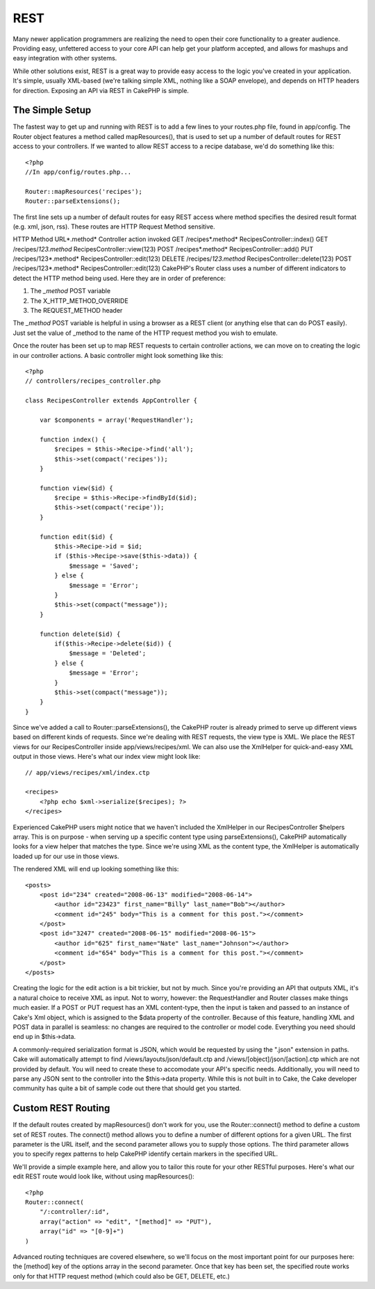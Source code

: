 REST
####

Many newer application programmers are realizing the need to open
their core functionality to a greater audience. Providing easy,
unfettered access to your core API can help get your platform
accepted, and allows for mashups and easy integration with other
systems.

While other solutions exist, REST is a great way to provide easy
access to the logic you've created in your application. It's
simple, usually XML-based (we're talking simple XML, nothing like a
SOAP envelope), and depends on HTTP headers for direction. Exposing
an API via REST in CakePHP is simple.

The Simple Setup
================

The fastest way to get up and running with REST is to add a few
lines to your routes.php file, found in app/config. The Router
object features a method called mapResources(), that is used to set
up a number of default routes for REST access to your controllers.
If we wanted to allow REST access to a recipe database, we'd do
something like this::

    <?php
    //In app/config/routes.php...
        
    Router::mapResources('recipes');
    Router::parseExtensions();

The first line sets up a number of default routes for easy REST
access where method specifies the desired result format (e.g. xml,
json, rss). These routes are HTTP Request Method sensitive.

HTTP Method
URL*.method*
Controller action invoked
GET
/recipes*.method*
RecipesController::index()
GET
/recipes/*123.method*
RecipesController::view(123)
POST
/recipes*.method*
RecipesController::add()
PUT
/recipes/123*.method*
RecipesController::edit(123)
DELETE
/recipes/*123.method*
RecipesController::delete(123)
POST
/recipes/123*.method*
RecipesController::edit(123)
CakePHP's Router class uses a number of different indicators to
detect the HTTP method being used. Here they are in order of
preference:


#. The *\_method* POST variable
#. The X\_HTTP\_METHOD\_OVERRIDE
#. The REQUEST\_METHOD header

The *\_method* POST variable is helpful in using a browser as a
REST client (or anything else that can do POST easily). Just set
the value of \_method to the name of the HTTP request method you
wish to emulate.

Once the router has been set up to map REST requests to certain
controller actions, we can move on to creating the logic in our
controller actions. A basic controller might look something like
this::

    <?php
    // controllers/recipes_controller.php
    
    class RecipesController extends AppController {
    
        var $components = array('RequestHandler');
    
        function index() {
            $recipes = $this->Recipe->find('all');
            $this->set(compact('recipes'));
        }
    
        function view($id) {
            $recipe = $this->Recipe->findById($id);
            $this->set(compact('recipe'));
        }
    
        function edit($id) {
            $this->Recipe->id = $id;
            if ($this->Recipe->save($this->data)) {
                $message = 'Saved';
            } else {
                $message = 'Error';
            }
            $this->set(compact("message"));
        }
    
        function delete($id) {
            if($this->Recipe->delete($id)) {
                $message = 'Deleted';
            } else {
                $message = 'Error';
            }
            $this->set(compact("message"));
        }
    }

Since we've added a call to Router::parseExtensions(), the CakePHP
router is already primed to serve up different views based on
different kinds of requests. Since we're dealing with REST
requests, the view type is XML. We place the REST views for our
RecipesController inside app/views/recipes/xml. We can also use the
XmlHelper for quick-and-easy XML output in those views. Here's what
our index view might look like::

    // app/views/recipes/xml/index.ctp
    
    <recipes>
        <?php echo $xml->serialize($recipes); ?>
    </recipes>

Experienced CakePHP users might notice that we haven't included the
XmlHelper in our RecipesController $helpers array. This is on
purpose - when serving up a specific content type using
parseExtensions(), CakePHP automatically looks for a view helper
that matches the type. Since we're using XML as the content type,
the XmlHelper is automatically loaded up for our use in those
views.

The rendered XML will end up looking something like this::

    <posts>
        <post id="234" created="2008-06-13" modified="2008-06-14">
            <author id="23423" first_name="Billy" last_name="Bob"></author>
            <comment id="245" body="This is a comment for this post."></comment>
        </post>   
        <post id="3247" created="2008-06-15" modified="2008-06-15">
            <author id="625" first_name="Nate" last_name="Johnson"></author>
            <comment id="654" body="This is a comment for this post."></comment>
        </post>
    </posts>

Creating the logic for the edit action is a bit trickier, but not
by much. Since you're providing an API that outputs XML, it's a
natural choice to receive XML as input. Not to worry, however: the
RequestHandler and Router classes make things much easier. If a
POST or PUT request has an XML content-type, then the input is
taken and passed to an instance of Cake's Xml object, which is
assigned to the $data property of the controller. Because of this
feature, handling XML and POST data in parallel is seamless: no
changes are required to the controller or model code. Everything
you need should end up in $this->data.

A commonly-required serialization format is JSON, which would be
requested by using the ".json" extension in paths. Cake will
automatically attempt to find /views/layouts/json/default.ctp and
/views/[object]/json/[action].ctp which are not provided by
default. You will need to create these to accomodate your API's
specific needs. Additionally, you will need to parse any JSON sent
to the controller into the $this->data property. While this is not
built in to Cake, the Cake developer community has quite a bit of
sample code out there that should get you started.

Custom REST Routing
===================

If the default routes created by mapResources() don't work for you,
use the Router::connect() method to define a custom set of REST
routes. The connect() method allows you to define a number of
different options for a given URL. The first parameter is the URL
itself, and the second parameter allows you to supply those
options. The third parameter allows you to specify regex patterns
to help CakePHP identify certain markers in the specified URL.

We'll provide a simple example here, and allow you to tailor this
route for your other RESTful purposes. Here's what our edit REST
route would look like, without using mapResources()::

    <?php
    Router::connect(
        "/:controller/:id",
        array("action" => "edit", "[method]" => "PUT"),
        array("id" => "[0-9]+")
    )

Advanced routing techniques are covered elsewhere, so we'll focus
on the most important point for our purposes here: the [method] key
of the options array in the second parameter. Once that key has
been set, the specified route works only for that HTTP request
method (which could also be GET, DELETE, etc.)

